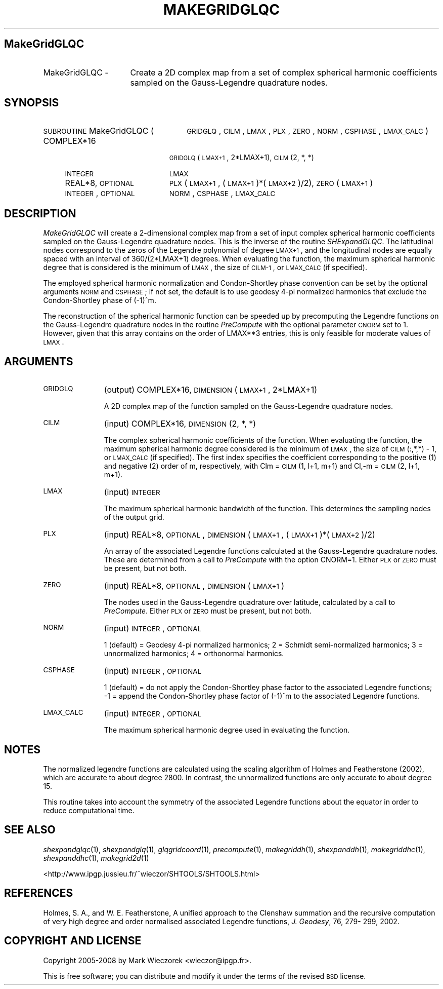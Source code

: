 .\" Automatically generated by Pod::Man 2.12 (Pod::Simple 3.05)
.\"
.\" Standard preamble:
.\" ========================================================================
.de Sh \" Subsection heading
.br
.if t .Sp
.ne 5
.PP
\fB\\$1\fR
.PP
..
.de Sp \" Vertical space (when we can't use .PP)
.if t .sp .5v
.if n .sp
..
.de Vb \" Begin verbatim text
.ft CW
.nf
.ne \\$1
..
.de Ve \" End verbatim text
.ft R
.fi
..
.\" Set up some character translations and predefined strings.  \*(-- will
.\" give an unbreakable dash, \*(PI will give pi, \*(L" will give a left
.\" double quote, and \*(R" will give a right double quote.  \*(C+ will
.\" give a nicer C++.  Capital omega is used to do unbreakable dashes and
.\" therefore won't be available.  \*(C` and \*(C' expand to `' in nroff,
.\" nothing in troff, for use with C<>.
.tr \(*W-
.ds C+ C\v'-.1v'\h'-1p'\s-2+\h'-1p'+\s0\v'.1v'\h'-1p'
.ie n \{\
.    ds -- \(*W-
.    ds PI pi
.    if (\n(.H=4u)&(1m=24u) .ds -- \(*W\h'-12u'\(*W\h'-12u'-\" diablo 10 pitch
.    if (\n(.H=4u)&(1m=20u) .ds -- \(*W\h'-12u'\(*W\h'-8u'-\"  diablo 12 pitch
.    ds L" ""
.    ds R" ""
.    ds C` ""
.    ds C' ""
'br\}
.el\{\
.    ds -- \|\(em\|
.    ds PI \(*p
.    ds L" ``
.    ds R" ''
'br\}
.\"
.\" If the F register is turned on, we'll generate index entries on stderr for
.\" titles (.TH), headers (.SH), subsections (.Sh), items (.Ip), and index
.\" entries marked with X<> in POD.  Of course, you'll have to process the
.\" output yourself in some meaningful fashion.
.if \nF \{\
.    de IX
.    tm Index:\\$1\t\\n%\t"\\$2"
..
.    nr % 0
.    rr F
.\}
.\"
.\" Accent mark definitions (@(#)ms.acc 1.5 88/02/08 SMI; from UCB 4.2).
.\" Fear.  Run.  Save yourself.  No user-serviceable parts.
.    \" fudge factors for nroff and troff
.if n \{\
.    ds #H 0
.    ds #V .8m
.    ds #F .3m
.    ds #[ \f1
.    ds #] \fP
.\}
.if t \{\
.    ds #H ((1u-(\\\\n(.fu%2u))*.13m)
.    ds #V .6m
.    ds #F 0
.    ds #[ \&
.    ds #] \&
.\}
.    \" simple accents for nroff and troff
.if n \{\
.    ds ' \&
.    ds ` \&
.    ds ^ \&
.    ds , \&
.    ds ~ ~
.    ds /
.\}
.if t \{\
.    ds ' \\k:\h'-(\\n(.wu*8/10-\*(#H)'\'\h"|\\n:u"
.    ds ` \\k:\h'-(\\n(.wu*8/10-\*(#H)'\`\h'|\\n:u'
.    ds ^ \\k:\h'-(\\n(.wu*10/11-\*(#H)'^\h'|\\n:u'
.    ds , \\k:\h'-(\\n(.wu*8/10)',\h'|\\n:u'
.    ds ~ \\k:\h'-(\\n(.wu-\*(#H-.1m)'~\h'|\\n:u'
.    ds / \\k:\h'-(\\n(.wu*8/10-\*(#H)'\z\(sl\h'|\\n:u'
.\}
.    \" troff and (daisy-wheel) nroff accents
.ds : \\k:\h'-(\\n(.wu*8/10-\*(#H+.1m+\*(#F)'\v'-\*(#V'\z.\h'.2m+\*(#F'.\h'|\\n:u'\v'\*(#V'
.ds 8 \h'\*(#H'\(*b\h'-\*(#H'
.ds o \\k:\h'-(\\n(.wu+\w'\(de'u-\*(#H)/2u'\v'-.3n'\*(#[\z\(de\v'.3n'\h'|\\n:u'\*(#]
.ds d- \h'\*(#H'\(pd\h'-\w'~'u'\v'-.25m'\f2\(hy\fP\v'.25m'\h'-\*(#H'
.ds D- D\\k:\h'-\w'D'u'\v'-.11m'\z\(hy\v'.11m'\h'|\\n:u'
.ds th \*(#[\v'.3m'\s+1I\s-1\v'-.3m'\h'-(\w'I'u*2/3)'\s-1o\s+1\*(#]
.ds Th \*(#[\s+2I\s-2\h'-\w'I'u*3/5'\v'-.3m'o\v'.3m'\*(#]
.ds ae a\h'-(\w'a'u*4/10)'e
.ds Ae A\h'-(\w'A'u*4/10)'E
.    \" corrections for vroff
.if v .ds ~ \\k:\h'-(\\n(.wu*9/10-\*(#H)'\s-2\u~\d\s+2\h'|\\n:u'
.if v .ds ^ \\k:\h'-(\\n(.wu*10/11-\*(#H)'\v'-.4m'^\v'.4m'\h'|\\n:u'
.    \" for low resolution devices (crt and lpr)
.if \n(.H>23 .if \n(.V>19 \
\{\
.    ds : e
.    ds 8 ss
.    ds o a
.    ds d- d\h'-1'\(ga
.    ds D- D\h'-1'\(hy
.    ds th \o'bp'
.    ds Th \o'LP'
.    ds ae ae
.    ds Ae AE
.\}
.rm #[ #] #H #V #F C
.\" ========================================================================
.\"
.IX Title "MAKEGRIDGLQC 1"
.TH MAKEGRIDGLQC 1 "2009-08-18" "SHTOOLS 2.5" "SHTOOLS 2.5"
.\" For nroff, turn off justification.  Always turn off hyphenation; it makes
.\" way too many mistakes in technical documents.
.if n .ad l
.nh
.SH "MakeGridGLQC"
.IX Header "MakeGridGLQC"
.IP "MakeGridGLQC \-" 16
.IX Item "MakeGridGLQC -"
Create a 2D complex map from a set of complex spherical harmonic coefficients sampled on the Gauss-Legendre quadrature nodes.
.SH "SYNOPSIS"
.IX Header "SYNOPSIS"
.IP "\s-1SUBROUTINE\s0 MakeGridGLQC (" 26
.IX Item "SUBROUTINE MakeGridGLQC ("
\&\s-1GRIDGLQ\s0, \s-1CILM\s0, \s-1LMAX\s0, \s-1PLX\s0, \s-1ZERO\s0, \s-1NORM\s0, \s-1CSPHASE\s0, \s-1LMAX_CALC\s0 )
.RS 4
.IP "COMPLEX*16" 19
.IX Item "COMPLEX*16"
\&\s-1GRIDGLQ\s0(\s-1LMAX+1\s0, 2*LMAX+1), \s-1CILM\s0(2,\ *,\ *)
.IP "\s-1INTEGER\s0" 19
.IX Item "INTEGER"
\&\s-1LMAX\s0
.IP "REAL*8, \s-1OPTIONAL\s0" 19
.IX Item "REAL*8, OPTIONAL"
\&\s-1PLX\s0(\s-1LMAX+1\s0, (\s-1LMAX+1\s0)*(\s-1LMAX+2\s0)/2), \s-1ZERO\s0(\s-1LMAX+1\s0)
.IP "\s-1INTEGER\s0, \s-1OPTIONAL\s0" 19
.IX Item "INTEGER, OPTIONAL"
\&\s-1NORM\s0, \s-1CSPHASE\s0, \s-1LMAX_CALC\s0
.RE
.RS 4
.RE
.SH "DESCRIPTION"
.IX Header "DESCRIPTION"
\&\fIMakeGridGLQC\fR will create a 2\-dimensional complex map from a set of input complex spherical harmonic coefficients sampled on the Gauss-Legendre quadrature nodes. This is the inverse of the routine \fISHExpandGLQC\fR. The latitudinal nodes correspond to the zeros of the Legendre polynomial of degree \s-1LMAX+1\s0, and the longitudinal nodes are equally spaced with an interval of 360/(2*LMAX+1) degrees. When evaluating the function, the maximum spherical harmonic degree that is considered is the minimum of \s-1LMAX\s0, the size of \s-1CILM\-1\s0, or \s-1LMAX_CALC\s0 (if specified).
.PP
The employed spherical harmonic normalization and Condon-Shortley phase convention can be set by the optional arguments \s-1NORM\s0 and \s-1CSPHASE\s0; if not set, the default is to use geodesy 4\-pi normalized harmonics that exclude the Condon-Shortley phase of (\-1)^m.
.PP
The reconstruction of the spherical harmonic function can be speeded up by precomputing the Legendre functions on the Gauss-Legendre quadrature nodes in the routine \fIPreCompute\fR with the optional parameter \s-1CNORM\s0 set to 1. However, given that this array contains on the order of LMAX**3 entries, this is only feasible for moderate values of \s-1LMAX\s0.
.SH "ARGUMENTS"
.IX Header "ARGUMENTS"
.IP "\s-1GRIDGLQ\s0" 11
.IX Item "GRIDGLQ"
(output) COMPLEX*16, \s-1DIMENSION\s0(\s-1LMAX+1\s0, 2*LMAX+1)
.Sp
A 2D complex map of the function sampled on the Gauss-Legendre quadrature nodes.
.IP "\s-1CILM\s0" 11
.IX Item "CILM"
(input) COMPLEX*16, \s-1DIMENSION\s0 (2, *, *)
.Sp
The complex spherical harmonic coefficients of the function. When evaluating the function, the maximum spherical harmonic degree considered is the minimum of \s-1LMAX\s0, the size of \s-1CILM\s0(:,*,*) \- 1, or \s-1LMAX_CALC\s0 (if specified). The first index specifies the coefficient corresponding to the positive (1) and negative (2) order of m, respectively, with Clm = \s-1CILM\s0(1, l+1, m+1) and Cl,\-m = \s-1CILM\s0(2, l+1, m+1).
.IP "\s-1LMAX\s0" 11
.IX Item "LMAX"
(input) \s-1INTEGER\s0
.Sp
The maximum spherical harmonic bandwidth of the function. This determines the sampling nodes of the output grid.
.IP "\s-1PLX\s0" 11
.IX Item "PLX"
(input) REAL*8, \s-1OPTIONAL\s0, \s-1DIMENSION\s0 (\s-1LMAX+1\s0, (\s-1LMAX+1\s0)*(\s-1LMAX+2\s0)/2)
.Sp
An array of the associated Legendre functions calculated at the Gauss-Legendre quadrature nodes. These are determined from a call to \fIPreCompute\fR with the option CNORM=1. Either \s-1PLX\s0 or \s-1ZERO\s0 must be present, but not both.
.IP "\s-1ZERO\s0" 11
.IX Item "ZERO"
(input) REAL*8, \s-1OPTIONAL\s0, \s-1DIMENSION\s0 (\s-1LMAX+1\s0)
.Sp
The nodes used in the Gauss-Legendre quadrature over latitude, calculated by a call to \fIPreCompute\fR.  Either \s-1PLX\s0 or \s-1ZERO\s0 must be present, but not both.
.IP "\s-1NORM\s0" 11
.IX Item "NORM"
(input) \s-1INTEGER\s0, \s-1OPTIONAL\s0
.Sp
1 (default) = Geodesy 4\-pi normalized harmonics; 2 = Schmidt semi-normalized harmonics; 3 = unnormalized harmonics; 4 = orthonormal harmonics.
.IP "\s-1CSPHASE\s0" 11
.IX Item "CSPHASE"
(input) \s-1INTEGER\s0, \s-1OPTIONAL\s0
.Sp
1 (default) = do not apply the Condon-Shortley phase factor to the associated Legendre functions; \-1 = append the Condon-Shortley phase factor of (\-1)^m to the associated Legendre functions.
.IP "\s-1LMAX_CALC\s0" 11
.IX Item "LMAX_CALC"
(input) \s-1INTEGER\s0, \s-1OPTIONAL\s0
.Sp
The maximum spherical harmonic degree used in evaluating the function.
.SH "NOTES"
.IX Header "NOTES"
The normalized legendre functions are calculated using the scaling algorithm of Holmes and Featherstone (2002), which are accurate to about degree 2800. In contrast, the unnormalized functions are only accurate to about degree 15.
.PP
This routine takes into account the symmetry of the associated Legendre functions about the equator in order to reduce computational time.
.SH "SEE ALSO"
.IX Header "SEE ALSO"
\&\fIshexpandglqc\fR\|(1), \fIshexpandglq\fR\|(1), \fIglqgridcoord\fR\|(1), \fIprecompute\fR\|(1), \fImakegriddh\fR\|(1), \fIshexpanddh\fR\|(1), \fImakegriddhc\fR\|(1), \fIshexpanddhc\fR\|(1), \fImakegrid2d\fR\|(1)
.PP
<http://www.ipgp.jussieu.fr/~wieczor/SHTOOLS/SHTOOLS.html>
.SH "REFERENCES"
.IX Header "REFERENCES"
Holmes, S. A., and W. E. Featherstone, A unified approach to the Clenshaw
summation and the recursive computation of very high degree and
order normalised associated Legendre functions, \fIJ. Geodesy\fR, 76, 279\-
299, 2002.
.SH "COPYRIGHT AND LICENSE"
.IX Header "COPYRIGHT AND LICENSE"
Copyright 2005\-2008 by Mark Wieczorek <wieczor@ipgp.fr>.
.PP
This is free software; you can distribute and modify it under the terms of the revised \s-1BSD\s0 license.
